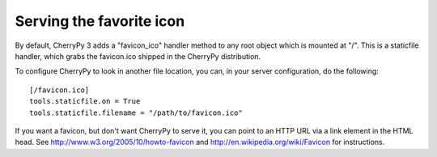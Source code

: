 *************************
Serving the favorite icon
*************************

By default, CherryPy 3 adds a "favicon_ico" handler method to any root object
which is mounted at "/". This is a staticfile handler, which grabs the
favicon.ico shipped in the CherryPy distribution.

To configure CherryPy to look in another file location, you can, in your server
configuration, do the following::

    [/favicon.ico]
    tools.staticfile.on = True
    tools.staticfile.filename = "/path/to/favicon.ico"

If you want a favicon, but don't want CherryPy to serve it, you can point to an
HTTP URL via a link element in the HTML head. See http://www.w3.org/2005/10/howto-favicon
and http://en.wikipedia.org/wiki/Favicon for instructions.
